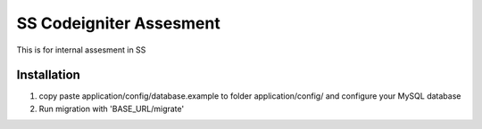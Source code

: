 ########################
SS Codeigniter Assesment
########################

This is for internal assesment in SS

*******************
Installation
*******************

1. copy paste application/config/database.example to folder application/config/ and configure your MySQL database
2. Run migration with 'BASE_URL/migrate'
